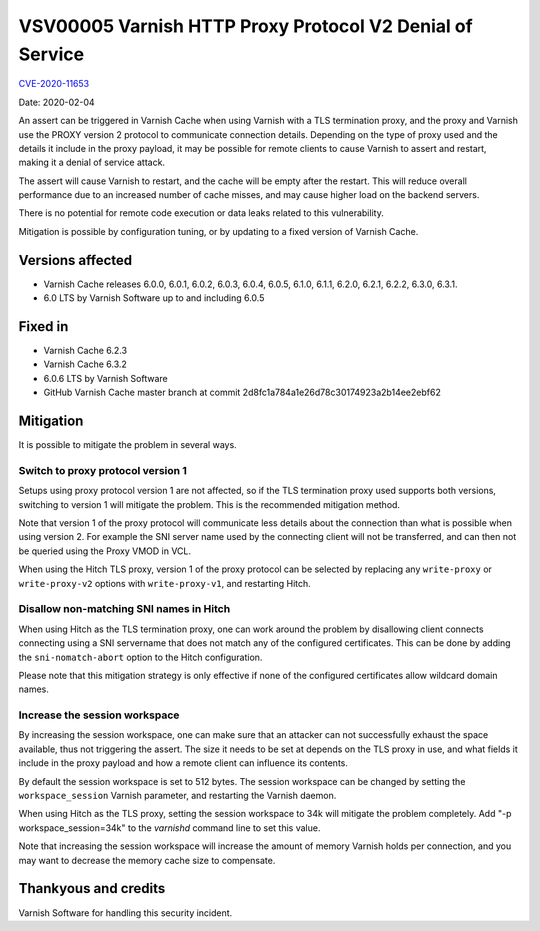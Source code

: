 .. _VSV00005:

VSV00005 Varnish HTTP Proxy Protocol V2 Denial of Service
=========================================================

`CVE-2020-11653 <https://cve.mitre.org/cgi-bin/cvename.cgi?name=CVE-2020-11653>`_

Date: 2020-02-04

An assert can be triggered in Varnish Cache when using Varnish with a TLS
termination proxy, and the proxy and Varnish use the PROXY version 2
protocol to communicate connection details. Depending on the type of proxy
used and the details it include in the proxy payload, it may be possible
for remote clients to cause Varnish to assert and restart, making it a
denial of service attack.

The assert will cause Varnish to restart, and the cache will be empty
after the restart. This will reduce overall performance due to an
increased number of cache misses, and may cause higher load on the backend
servers.

There is no potential for remote code execution or data leaks related to
this vulnerability.

Mitigation is possible by configuration tuning, or by updating to a fixed
version of Varnish Cache.


Versions affected
-----------------

* Varnish Cache releases 6.0.0, 6.0.1, 6.0.2, 6.0.3, 6.0.4, 6.0.5, 6.1.0,
  6.1.1, 6.2.0, 6.2.1, 6.2.2, 6.3.0, 6.3.1.
* 6.0 LTS by Varnish Software up to and including 6.0.5

Fixed in
--------

* Varnish Cache 6.2.3
* Varnish Cache 6.3.2
* 6.0.6 LTS by Varnish Software
* GitHub Varnish Cache master branch at commit
  2d8fc1a784a1e26d78c30174923a2b14ee2ebf62


Mitigation
----------

It is possible to mitigate the problem in several ways.

Switch to proxy protocol version 1
""""""""""""""""""""""""""""""""""

Setups using proxy protocol version 1 are not affected, so if the TLS
termination proxy used supports both versions, switching to version 1 will
mitigate the problem. This is the recommended mitigation method.

Note that version 1 of the proxy protocol will communicate less details
about the connection than what is possible when using version 2. For
example the SNI server name used by the connecting client will not be
transferred, and can then not be queried using the Proxy VMOD in VCL.

When using the Hitch TLS proxy, version 1 of the proxy protocol can be
selected by replacing any ``write-proxy`` or ``write-proxy-v2`` options
with ``write-proxy-v1``, and restarting Hitch.


Disallow non-matching SNI names in Hitch
""""""""""""""""""""""""""""""""""""""""

When using Hitch as the TLS termination proxy, one can work around the
problem by disallowing client connects connecting using a SNI servername
that does not match any of the configured certificates. This can be done
by adding the ``sni-nomatch-abort`` option to the Hitch configuration.

Please note that this mitigation strategy is only effective if none of the
configured certificates allow wildcard domain names.

Increase the session workspace
""""""""""""""""""""""""""""""

By increasing the session workspace, one can make sure that an attacker
can not successfully exhaust the space available, thus not triggering the
assert. The size it needs to be set at depends on the TLS proxy in use,
and what fields it include in the proxy payload and how a remote client
can influence its contents.

By default the session workspace is set to 512 bytes. The session
workspace can be changed by setting the ``workspace_session`` Varnish
parameter, and restarting the Varnish daemon.

When using Hitch as the TLS proxy, setting the session workspace to 34k
will mitigate the problem completely. Add "-p workspace_session=34k" to
the `varnishd` command line to set this value.

Note that increasing the session workspace will increase the amount of
memory Varnish holds per connection, and you may want to decrease the
memory cache size to compensate.

Thankyous and credits
---------------------

Varnish Software for handling this security incident.
